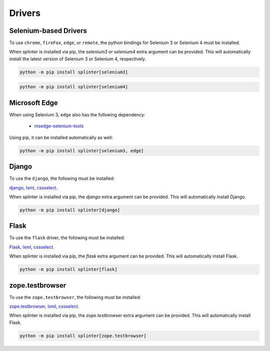 .. Copyright 2012 splinter authors. All rights reserved.
   Use of this source code is governed by a BSD-style
   license that can be found in the LICENSE file.

.. meta::
    :description: How to use splinter with Chrome WebDriver
    :keywords: splinter, python, tutorial, how to install, installation, chrome, selenium

+++++++
Drivers
+++++++


Selenium-based Drivers
======================

To use ``chrome``, ``fireFox``, ``edge``, or ``remote``, the python bindings for Selenium 3 or Selenium 4 must be installed.

When splinter is installed via pip, the `selenium3` or `selenium4` extra argument can be provided.
This will automatically install the latest version of Selenium 3 or Selenium 4, respectively.


.. code-block:: bash

    python -m pip install splinter[selenium3]


.. code-block:: bash

    python -m pip install splinter[selenium4]


Microsoft Edge
==============

When using Selenium 3, ``edge`` also has the following dependency:

    - `msedge-selenium-tools <https://github.com/microsoft/edge-selenium-tools>`_

Using pip, it can be installed automatically as well:

.. code-block:: bash

    python -m pip install splinter[selenium3, edge]


Django
======

To use the ``django``, the following must be installed:

`django <http://pypi.python.org/pypi/django>`_,
`lxml <https://pypi.python.org/pypi/lxml>`_,
`cssselect <http://pypi.python.org/pypi/cssselect>`_.

When splinter is installed via pip, the `django` extra argument can be provided.
This will automatically install Django.

.. code-block:: bash

    python -m pip install splinter[django]


Flask
=====


To use the ``flask`` driver, the following must be installed:

`Flask <https://pypi.python.org/pypi/Flask>`_,
`lxml <https://pypi.python.org/pypi/lxml>`_,
`cssselect <http://pypi.python.org/pypi/cssselect>`_.

When splinter is installed via pip, the `flask` extra argument can be provided.
This will automatically install Flask.

.. code-block:: bash

    python -m pip install splinter[flask]


zope.testbrowser
================


To use the ``zope.testbrowser``, the following must be installed:

`zope.testbrowser <http://pypi.python.org/pypi/zope.testbrowser>`_,
`lxml <https://pypi.python.org/pypi/lxml>`_,
`cssselect <http://pypi.python.org/pypi/cssselect>`_.

When splinter is installed via pip, the `zope.testbrowser` extra argument can be provided.
This will automatically install Flask.

.. code-block:: bash

    python -m pip install splinter[zope.testbrowser]
